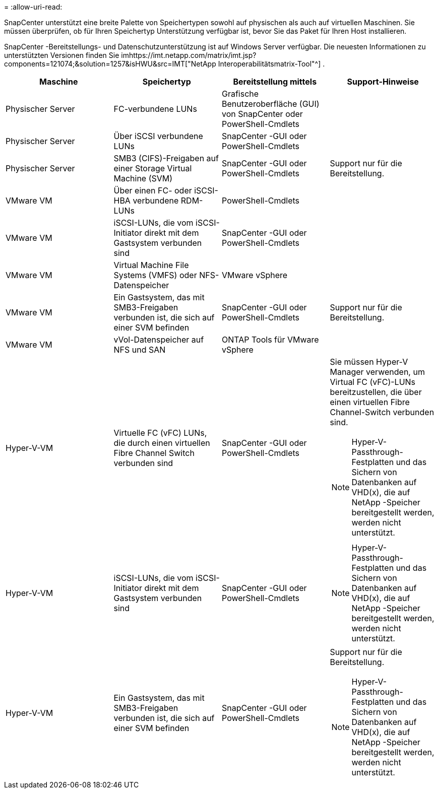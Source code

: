 = 
:allow-uri-read: 


SnapCenter unterstützt eine breite Palette von Speichertypen sowohl auf physischen als auch auf virtuellen Maschinen.  Sie müssen überprüfen, ob für Ihren Speichertyp Unterstützung verfügbar ist, bevor Sie das Paket für Ihren Host installieren.

SnapCenter -Bereitstellungs- und Datenschutzunterstützung ist auf Windows Server verfügbar.  Die neuesten Informationen zu unterstützten Versionen finden Sie imhttps://imt.netapp.com/matrix/imt.jsp?components=121074;&solution=1257&isHWU&src=IMT["NetApp Interoperabilitätsmatrix-Tool"^] .

|===
| Maschine | Speichertyp | Bereitstellung mittels | Support-Hinweise 


 a| 
Physischer Server
 a| 
FC-verbundene LUNs
 a| 
Grafische Benutzeroberfläche (GUI) von SnapCenter oder PowerShell-Cmdlets
 a| 



 a| 
Physischer Server
 a| 
Über iSCSI verbundene LUNs
 a| 
SnapCenter -GUI oder PowerShell-Cmdlets
 a| 



 a| 
Physischer Server
 a| 
SMB3 (CIFS)-Freigaben auf einer Storage Virtual Machine (SVM)
 a| 
SnapCenter -GUI oder PowerShell-Cmdlets
 a| 
Support nur für die Bereitstellung.



 a| 
VMware VM
 a| 
Über einen FC- oder iSCSI-HBA verbundene RDM-LUNs
 a| 
PowerShell-Cmdlets
 a| 



 a| 
VMware VM
 a| 
iSCSI-LUNs, die vom iSCSI-Initiator direkt mit dem Gastsystem verbunden sind
 a| 
SnapCenter -GUI oder PowerShell-Cmdlets
 a| 



 a| 
VMware VM
 a| 
Virtual Machine File Systems (VMFS) oder NFS-Datenspeicher
 a| 
VMware vSphere
 a| 



 a| 
VMware VM
 a| 
Ein Gastsystem, das mit SMB3-Freigaben verbunden ist, die sich auf einer SVM befinden
 a| 
SnapCenter -GUI oder PowerShell-Cmdlets
 a| 
Support nur für die Bereitstellung.



 a| 
VMware VM
 a| 
vVol-Datenspeicher auf NFS und SAN
 a| 
ONTAP Tools für VMware vSphere
 a| 



 a| 
Hyper-V-VM
 a| 
Virtuelle FC (vFC) LUNs, die durch einen virtuellen Fibre Channel Switch verbunden sind
 a| 
SnapCenter -GUI oder PowerShell-Cmdlets
 a| 
Sie müssen Hyper-V Manager verwenden, um Virtual FC (vFC)-LUNs bereitzustellen, die über einen virtuellen Fibre Channel-Switch verbunden sind.


NOTE: Hyper-V-Passthrough-Festplatten und das Sichern von Datenbanken auf VHD(x), die auf NetApp -Speicher bereitgestellt werden, werden nicht unterstützt.



 a| 
Hyper-V-VM
 a| 
iSCSI-LUNs, die vom iSCSI-Initiator direkt mit dem Gastsystem verbunden sind
 a| 
SnapCenter -GUI oder PowerShell-Cmdlets
 a| 

NOTE: Hyper-V-Passthrough-Festplatten und das Sichern von Datenbanken auf VHD(x), die auf NetApp -Speicher bereitgestellt werden, werden nicht unterstützt.



 a| 
Hyper-V-VM
 a| 
Ein Gastsystem, das mit SMB3-Freigaben verbunden ist, die sich auf einer SVM befinden
 a| 
SnapCenter -GUI oder PowerShell-Cmdlets
 a| 
Support nur für die Bereitstellung.


NOTE: Hyper-V-Passthrough-Festplatten und das Sichern von Datenbanken auf VHD(x), die auf NetApp -Speicher bereitgestellt werden, werden nicht unterstützt.

|===